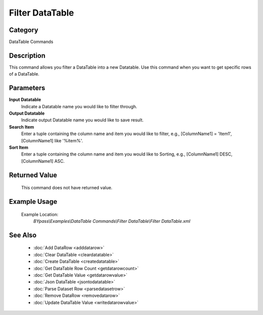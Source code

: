 Filter DataTable
================

Category
--------
DataTable Commands

Description
-----------

This command allows you filter a DataTable into a new Datatable. Use this command when you want to get specific rows of a DataTable.

Parameters
----------

**Input Datatable**
	Indicate a Datatable name you would like to filter through.

**Output Datatable**
	Indicate output Datatable name you would like to save result.

**Search Item**
	Enter a tuple containing the column name and item you would like to filter, e.g., [ColumnName1] = 'Item1', [ColumnName1] like '%item%'.

**Sort Item**
	Enter a tuple containing the column name and item you would like to Sorting, e.g., [ColumnName1] DESC, [ColumnName1] ASC.



Returned Value
--------------
	This command does not have returned value.

Example Usage
-------------

	Example Location:  
		`BYpass\\Examples\\DataTable Commands\\Filter DataTable\\Filter DataTable.xml`

See Also
--------
	- :doc:`Add DataRow <adddatarow>`
	- :doc:`Clear DataTable <cleardatatable>`
	- :doc:`Create DataTable <createdatatable>`
	- :doc:`Get DataTable Row Count <getdatarowcount>`
	- :doc:`Get DataTable Value <getdatarowvalue>`
	- :doc:`Json DataTable <jsontodatatable>`
	- :doc:`Parse Dataset Row <parsedatasetrow>`
	- :doc:`Remove DataRow <removedatarow>`
	- :doc:`Update DataTable Value <writedatarowvalue>`

	
